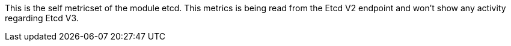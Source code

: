 This is the self metricset of the module etcd.
This metrics is being read from the Etcd V2 endpoint and won't show any activity regarding Etcd V3.
